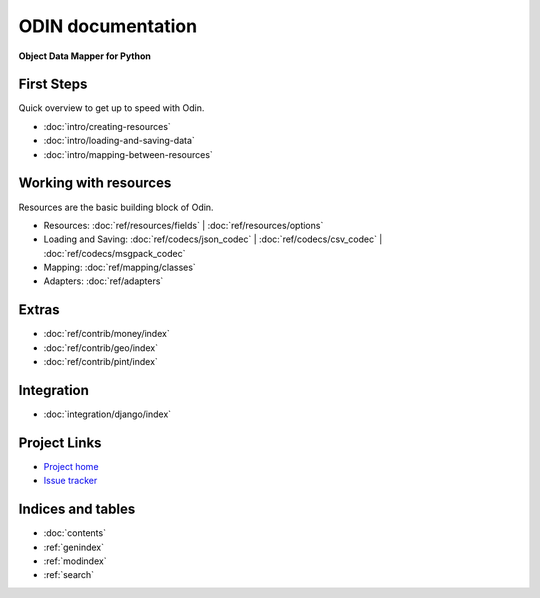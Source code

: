 ##################
ODIN documentation
##################

**Object Data Mapper for Python**

First Steps
***********

Quick overview to get up to speed with Odin.

* :doc:`intro/creating-resources`
* :doc:`intro/loading-and-saving-data`
* :doc:`intro/mapping-between-resources`

Working with resources
**********************

Resources are the basic building block of Odin.

* Resources: :doc:`ref/resources/fields` | :doc:`ref/resources/options`
* Loading and Saving: :doc:`ref/codecs/json_codec` | :doc:`ref/codecs/csv_codec` | :doc:`ref/codecs/msgpack_codec`
* Mapping: :doc:`ref/mapping/classes`
* Adapters: :doc:`ref/adapters`

Extras
******

* :doc:`ref/contrib/money/index`
* :doc:`ref/contrib/geo/index`
* :doc:`ref/contrib/pint/index`

Integration
***********

* :doc:`integration/django/index`

Project Links
*************

* `Project home <https://github.com/timsavage/odin>`_
* `Issue tracker <https://github.com/timsavage/odin/issues>`_

Indices and tables
******************

* :doc:`contents`
* :ref:`genindex`
* :ref:`modindex`
* :ref:`search`
